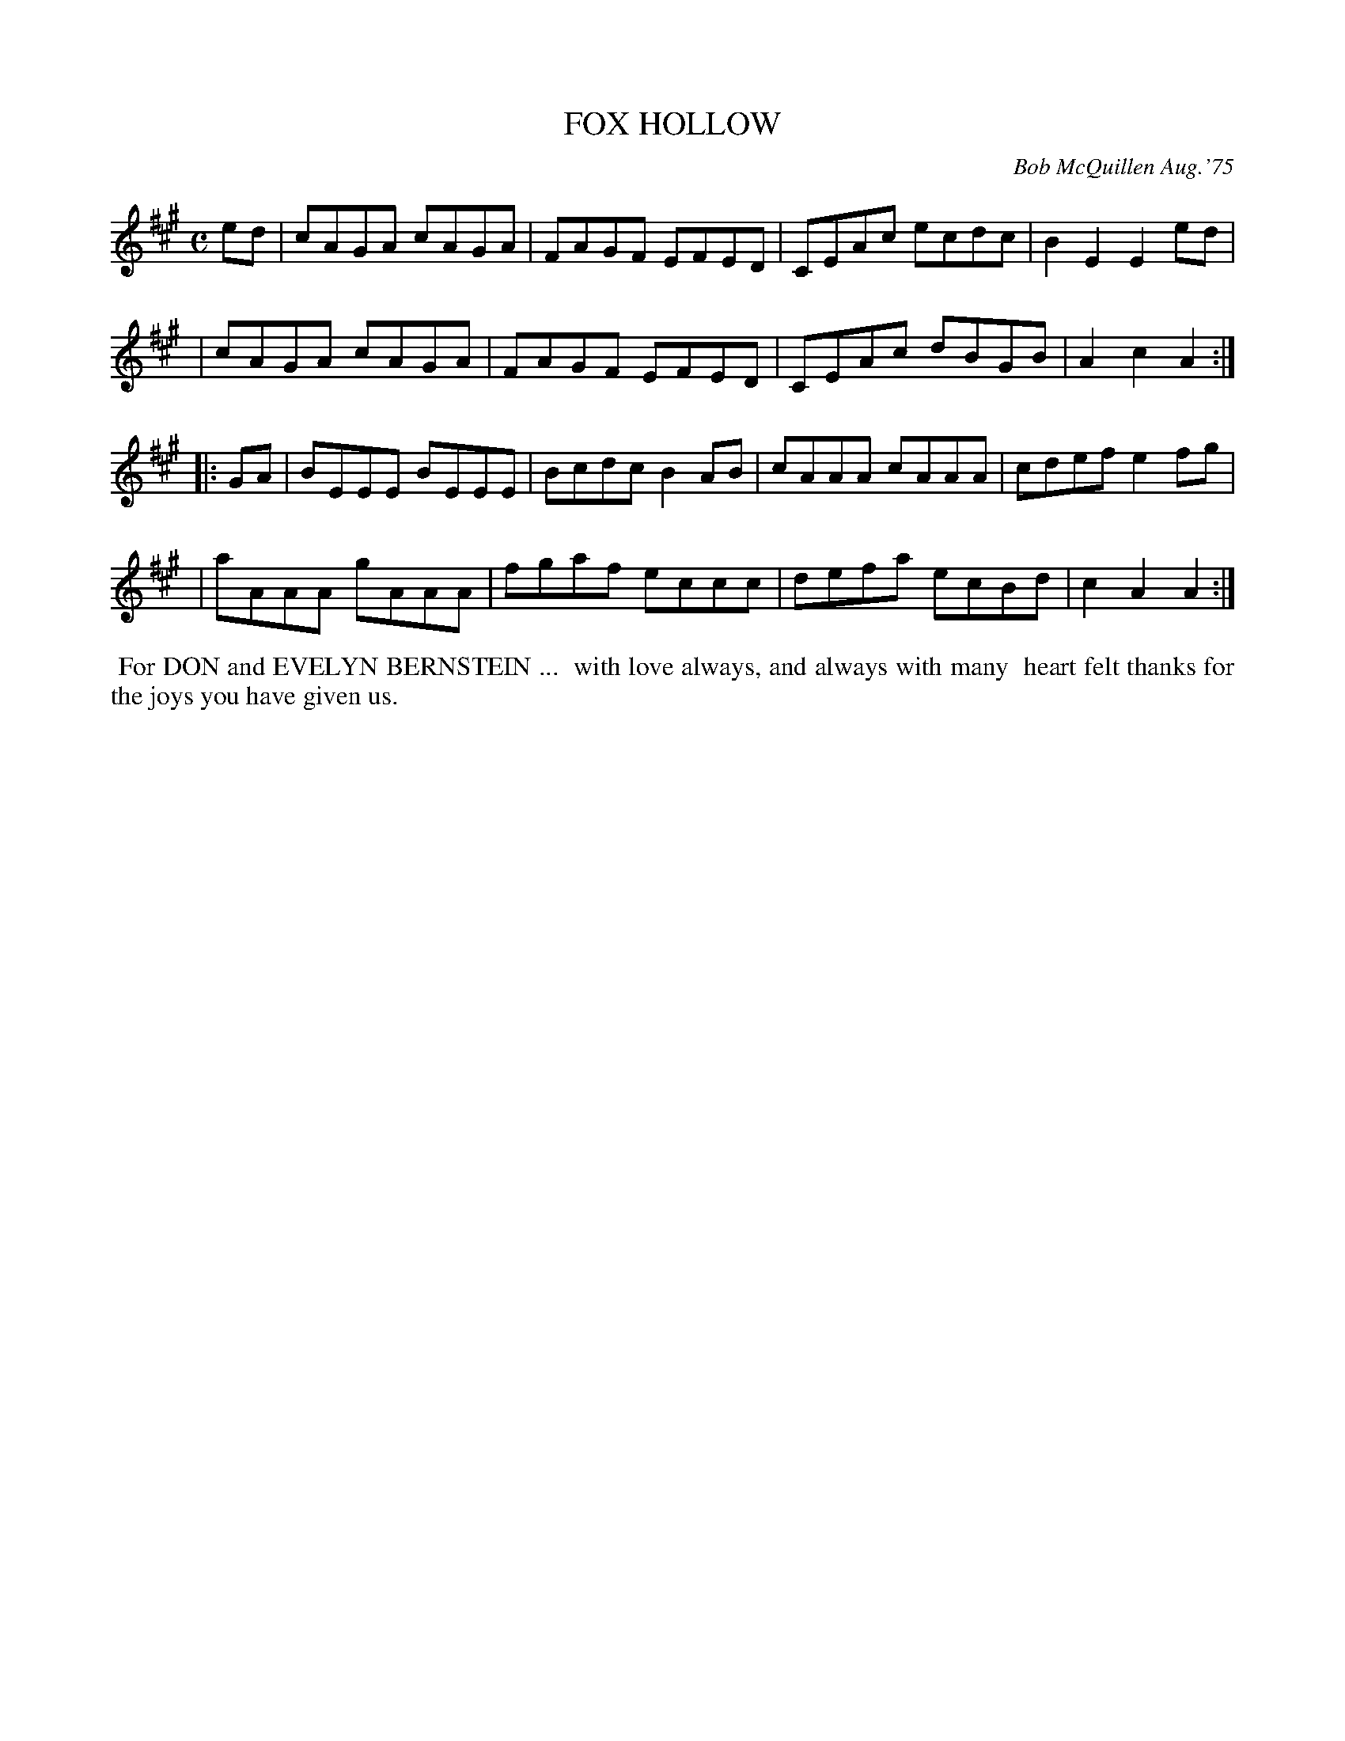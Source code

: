 X: 01045
T: FOX HOLLOW
C: Bob McQuillen Aug.'75
B: Bob's Note Book 1 #45
%R: reel
Z: 2019 John Chambers <jc:trillian.mit.edu>
M: C
L: 1/8
K: A
ed \
| cAGA cAGA | FAGF EFED | CEAc ecdc | B2E2 E2ed |
| cAGA cAGA | FAGF EFED | CEAc dBGB | A2c2 A2 :|
|: GA \
| BEEE BEEE | Bcdc B2AB | cAAA cAAA | cdef e2fg |
| aAAA gAAA | fgaf eccc | defa ecBd | c2A2 A2 :|
%%begintext align
%% For DON and EVELYN BERNSTEIN ...
%% with love always, and always with many
%% heart felt thanks for the joys you have given us.
%%endtext
